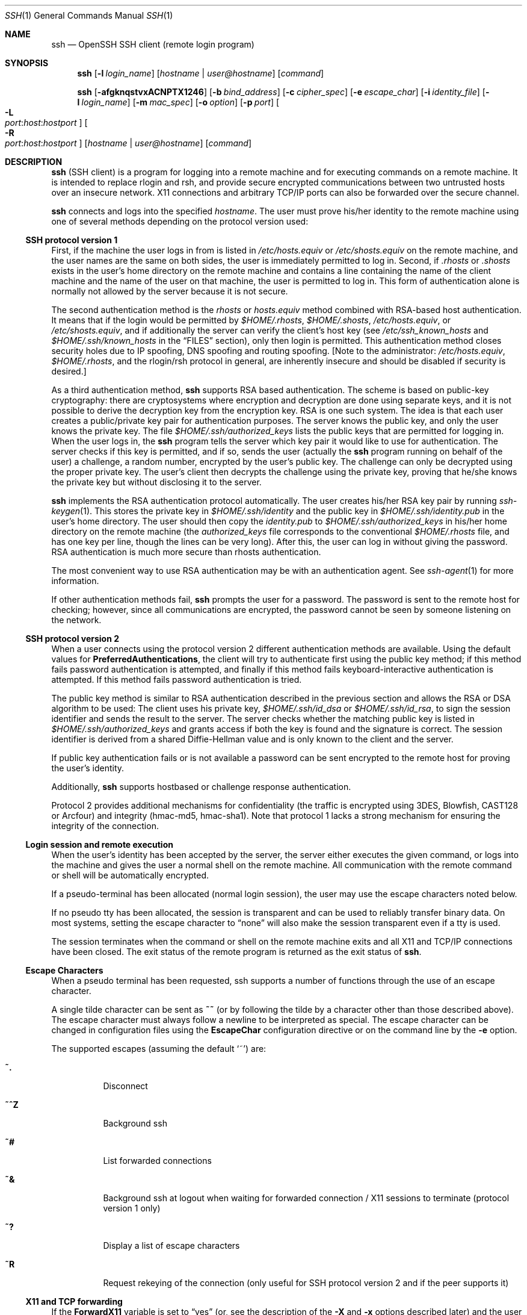 .\"  -*- nroff -*-
.\"
.\" Author: Tatu Ylonen <ylo@cs.hut.fi>
.\" Copyright (c) 1995 Tatu Ylonen <ylo@cs.hut.fi>, Espoo, Finland
.\"                    All rights reserved
.\"
.\" As far as I am concerned, the code I have written for this software
.\" can be used freely for any purpose.  Any derived versions of this
.\" software must be clearly marked as such, and if the derived work is
.\" incompatible with the protocol description in the RFC file, it must be
.\" called by a name other than "ssh" or "Secure Shell".
.\"
.\" Copyright (c) 1999,2000 Markus Friedl.  All rights reserved.
.\" Copyright (c) 1999 Aaron Campbell.  All rights reserved.
.\" Copyright (c) 1999 Theo de Raadt.  All rights reserved.
.\"
.\" Redistribution and use in source and binary forms, with or without
.\" modification, are permitted provided that the following conditions
.\" are met:
.\" 1. Redistributions of source code must retain the above copyright
.\"    notice, this list of conditions and the following disclaimer.
.\" 2. Redistributions in binary form must reproduce the above copyright
.\"    notice, this list of conditions and the following disclaimer in the
.\"    documentation and/or other materials provided with the distribution.
.\"
.\" THIS SOFTWARE IS PROVIDED BY THE AUTHOR ``AS IS'' AND ANY EXPRESS OR
.\" IMPLIED WARRANTIES, INCLUDING, BUT NOT LIMITED TO, THE IMPLIED WARRANTIES
.\" OF MERCHANTABILITY AND FITNESS FOR A PARTICULAR PURPOSE ARE DISCLAIMED.
.\" IN NO EVENT SHALL THE AUTHOR BE LIABLE FOR ANY DIRECT, INDIRECT,
.\" INCIDENTAL, SPECIAL, EXEMPLARY, OR CONSEQUENTIAL DAMAGES (INCLUDING, BUT
.\" NOT LIMITED TO, PROCUREMENT OF SUBSTITUTE GOODS OR SERVICES; LOSS OF USE,
.\" DATA, OR PROFITS; OR BUSINESS INTERRUPTION) HOWEVER CAUSED AND ON ANY
.\" THEORY OF LIABILITY, WHETHER IN CONTRACT, STRICT LIABILITY, OR TORT
.\" (INCLUDING NEGLIGENCE OR OTHERWISE) ARISING IN ANY WAY OUT OF THE USE OF
.\" THIS SOFTWARE, EVEN IF ADVISED OF THE POSSIBILITY OF SUCH DAMAGE.
.\"
.\" $OpenBSD: ssh.1,v 1.118 2001/06/26 17:25:34 markus Exp $
.Dd September 25, 1999
.Dt SSH 1
.Os
.Sh NAME
.Nm ssh
.Nd OpenSSH SSH client (remote login program)
.Sh SYNOPSIS
.Nm ssh
.Op Fl l Ar login_name
.Op Ar hostname | user@hostname
.Op Ar command
.Pp
.Nm ssh
.Op Fl afgknqstvxACNPTX1246
.Op Fl b Ar bind_address
.Op Fl c Ar cipher_spec
.Op Fl e Ar escape_char
.Op Fl i Ar identity_file
.Op Fl l Ar login_name
.Op Fl m Ar mac_spec
.Op Fl o Ar option
.Op Fl p Ar port
.Oo Fl L Xo
.Sm off
.Ar port :
.Ar host :
.Ar hostport
.Sm on
.Xc
.Oc
.Oo Fl R Xo
.Sm off
.Ar port :
.Ar host :
.Ar hostport
.Sm on
.Xc
.Oc
.Op Ar hostname | user@hostname
.Op Ar command
.Sh DESCRIPTION
.Nm
(SSH client) is a program for logging into a remote machine and for
executing commands on a remote machine.
It is intended to replace
rlogin and rsh, and provide secure encrypted communications between
two untrusted hosts over an insecure network.
X11 connections and
arbitrary TCP/IP ports can also be forwarded over the secure channel.
.Pp
.Nm
connects and logs into the specified
.Ar hostname .
The user must prove
his/her identity to the remote machine using one of several methods
depending on the protocol version used:
.Pp
.Ss SSH protocol version 1
.Pp
First, if the machine the user logs in from is listed in
.Pa /etc/hosts.equiv
or
.Pa /etc/shosts.equiv
on the remote machine, and the user names are
the same on both sides, the user is immediately permitted to log in.
Second, if
.Pa \&.rhosts
or
.Pa \&.shosts
exists in the user's home directory on the
remote machine and contains a line containing the name of the client
machine and the name of the user on that machine, the user is
permitted to log in.
This form of authentication alone is normally not
allowed by the server because it is not secure.
.Pp
The second authentication method is the
.Pa rhosts
or
.Pa hosts.equiv
method combined with RSA-based host authentication.
It means that if the login would be permitted by
.Pa $HOME/.rhosts ,
.Pa $HOME/.shosts ,
.Pa /etc/hosts.equiv ,
or
.Pa /etc/shosts.equiv ,
and if additionally the server can verify the client's
host key (see
.Pa /etc/ssh_known_hosts
and
.Pa $HOME/.ssh/known_hosts
in the
.Sx FILES
section), only then login is permitted.
This authentication method closes security holes due to IP
spoofing, DNS spoofing and routing spoofing.
[Note to the administrator:
.Pa /etc/hosts.equiv ,
.Pa $HOME/.rhosts ,
and the rlogin/rsh protocol in general, are inherently insecure and should be
disabled if security is desired.]
.Pp
As a third authentication method,
.Nm
supports RSA based authentication.
The scheme is based on public-key cryptography: there are cryptosystems
where encryption and decryption are done using separate keys, and it
is not possible to derive the decryption key from the encryption key.
RSA is one such system.
The idea is that each user creates a public/private
key pair for authentication purposes.
The server knows the public key, and only the user knows the private key.
The file
.Pa $HOME/.ssh/authorized_keys
lists the public keys that are permitted for logging
in.
When the user logs in, the
.Nm
program tells the server which key pair it would like to use for
authentication.
The server checks if this key is permitted, and if
so, sends the user (actually the
.Nm
program running on behalf of the user) a challenge, a random number,
encrypted by the user's public key.
The challenge can only be
decrypted using the proper private key.
The user's client then decrypts the
challenge using the private key, proving that he/she knows the private
key but without disclosing it to the server.
.Pp
.Nm
implements the RSA authentication protocol automatically.
The user creates his/her RSA key pair by running
.Xr ssh-keygen 1 .
This stores the private key in
.Pa $HOME/.ssh/identity
and the public key in
.Pa $HOME/.ssh/identity.pub
in the user's home directory.
The user should then copy the
.Pa identity.pub
to
.Pa $HOME/.ssh/authorized_keys
in his/her home directory on the remote machine (the
.Pa authorized_keys
file corresponds to the conventional
.Pa $HOME/.rhosts
file, and has one key
per line, though the lines can be very long).
After this, the user can log in without giving the password.
RSA authentication is much
more secure than rhosts authentication.
.Pp
The most convenient way to use RSA authentication may be with an
authentication agent.
See
.Xr ssh-agent 1
for more information.
.Pp
If other authentication methods fail,
.Nm
prompts the user for a password.
The password is sent to the remote
host for checking; however, since all communications are encrypted,
the password cannot be seen by someone listening on the network.
.Pp
.Ss SSH protocol version 2
.Pp
When a user connects using the protocol version 2
different authentication methods are available.
Using the default values for
.Cm PreferredAuthentications ,
the client will try to authenticate first using the public key method;
if this method fails password authentication is attempted,
and finally if this method fails keyboard-interactive authentication
is attempted.
If this method fails password authentication is
tried.
.Pp
The public key method is similar to RSA authentication described
in the previous section and allows the RSA or DSA algorithm to be used:
The client uses his private key,
.Pa $HOME/.ssh/id_dsa
or
.Pa $HOME/.ssh/id_rsa ,
to sign the session identifier and sends the result to the server.
The server checks whether the matching public key is listed in
.Pa $HOME/.ssh/authorized_keys
and grants access if both the key is found and the signature is correct.
The session identifier is derived from a shared Diffie-Hellman value
and is only known to the client and the server.
.Pp
If public key authentication fails or is not available a password
can be sent encrypted to the remote host for proving the user's identity.
.Pp
Additionally,
.Nm
supports hostbased or challenge response authentication.
.Pp
Protocol 2 provides additional mechanisms for confidentiality
(the traffic is encrypted using 3DES, Blowfish, CAST128 or Arcfour)
and integrity (hmac-md5, hmac-sha1).
Note that protocol 1 lacks a strong mechanism for ensuring the
integrity of the connection.
.Pp
.Ss Login session and remote execution
.Pp
When the user's identity has been accepted by the server, the server
either executes the given command, or logs into the machine and gives
the user a normal shell on the remote machine.
All communication with
the remote command or shell will be automatically encrypted.
.Pp
If a pseudo-terminal has been allocated (normal login session), the
user may use the escape characters noted below.
.Pp
If no pseudo tty has been allocated, the
session is transparent and can be used to reliably transfer binary
data.
On most systems, setting the escape character to
.Dq none
will also make the session transparent even if a tty is used.
.Pp
The session terminates when the command or shell on the remote
machine exits and all X11 and TCP/IP connections have been closed.
The exit status of the remote program is returned as the exit status
of
.Nm ssh .
.Pp
.Ss Escape Characters
.Pp
When a pseudo terminal has been requested, ssh supports a number of functions
through the use of an escape character.
.Pp
A single tilde character can be sent as
.Ic ~~
(or by following the tilde by a character other than those described above).
The escape character must always follow a newline to be interpreted as
special.
The escape character can be changed in configuration files using the
.Cm EscapeChar
configuration directive or on the command line by the
.Fl e
option.
.Pp
The supported escapes (assuming the default
.Ql ~ )
are:
.Bl -tag -width Ds
.It Cm ~.
Disconnect
.It Cm ~^Z
Background ssh
.It Cm ~#
List forwarded connections
.It Cm ~&
Background ssh at logout when waiting for forwarded connection / X11 sessions
to terminate (protocol version 1 only)
.It Cm ~?
Display a list of escape characters
.It Cm ~R
Request rekeying of the connection (only useful for SSH protocol version 2
and if the peer supports it)
.El
.Pp
.Ss X11 and TCP forwarding
.Pp
If the
.Cm ForwardX11
variable is set to
.Dq yes
(or, see the description of the
.Fl X
and
.Fl x
options described later)
and the user is using X11 (the
.Ev DISPLAY
environment variable is set), the connection to the X11 display is
automatically forwarded to the remote side in such a way that any X11
programs started from the shell (or command) will go through the
encrypted channel, and the connection to the real X server will be made
from the local machine.
The user should not manually set
.Ev DISPLAY .
Forwarding of X11 connections can be
configured on the command line or in configuration files.
.Pp
The
.Ev DISPLAY
value set by
.Nm
will point to the server machine, but with a display number greater
than zero.
This is normal, and happens because
.Nm
creates a
.Dq proxy
X server on the server machine for forwarding the
connections over the encrypted channel.
.Pp
.Nm
will also automatically set up Xauthority data on the server machine.
For this purpose, it will generate a random authorization cookie,
store it in Xauthority on the server, and verify that any forwarded
connections carry this cookie and replace it by the real cookie when
the connection is opened.
The real authentication cookie is never
sent to the server machine (and no cookies are sent in the plain).
.Pp
If the user is using an authentication agent, the connection to the agent
is automatically forwarded to the remote side unless disabled on
command line or in a configuration file.
.Pp
Forwarding of arbitrary TCP/IP connections over the secure channel can
be specified either on command line or in a configuration file.
One possible application of TCP/IP forwarding is a secure connection to an
electronic purse; another is going through firewalls.
.Pp
.Ss Server authentication
.Pp
.Nm
automatically maintains and checks a database containing
identifications for all hosts it has ever been used with.
Host keys are stored in
.Pa $HOME/.ssh/known_hosts
in the user's home directory.
Additionally, the file
.Pa /etc/ssh_known_hosts
is automatically checked for known hosts.
Any new hosts are automatically added to the user's file.
If a host's identification
ever changes,
.Nm
warns about this and disables password authentication to prevent a
trojan horse from getting the user's password.
Another purpose of
this mechanism is to prevent man-in-the-middle attacks which could
otherwise be used to circumvent the encryption.
The
.Cm StrictHostKeyChecking
option (see below) can be used to prevent logins to machines whose
host key is not known or has changed.
.Pp
The options are as follows:
.Bl -tag -width Ds
.It Fl a
Disables forwarding of the authentication agent connection.
.It Fl A
Enables forwarding of the authentication agent connection.
This can also be specified on a per-host basis in a configuration file.
.It Fl b Ar bind_address
Specify the interface to transmit from on machines with multiple
interfaces or aliased addresses.
.It Fl c Ar blowfish|3des
Selects the cipher to use for encrypting the session.
.Ar 3des
is used by default.
It is believed to be secure.
.Ar 3des
(triple-des) is an encrypt-decrypt-encrypt triple with three different keys.
It is presumably more secure than the
.Ar des
cipher which is no longer fully supported in
.Nm ssh .
.Ar blowfish
is a fast block cipher, it appears very secure and is much faster than
.Ar 3des .
.It Fl c Ar cipher_spec
Additionally, for protocol version 2 a comma-separated list of ciphers can
be specified in order of preference.
See
.Cm Ciphers
for more information.
.It Fl e Ar ch|^ch|none
Sets the escape character for sessions with a pty (default:
.Ql ~ ) .
The escape character is only recognized at the beginning of a line.
The escape character followed by a dot
.Pq Ql \&.
closes the connection, followed
by control-Z suspends the connection, and followed by itself sends the
escape character once.
Setting the character to
.Dq none
disables any escapes and makes the session fully transparent.
.It Fl f
Requests
.Nm
to go to background just before command execution.
This is useful if
.Nm
is going to ask for passwords or passphrases, but the user
wants it in the background.
This implies
.Fl n .
The recommended way to start X11 programs at a remote site is with
something like
.Ic ssh -f host xterm .
.It Fl g
Allows remote hosts to connect to local forwarded ports.
.It Fl i Ar identity_file
Selects the file from which the identity (private key) for
RSA or DSA authentication is read.
Default is
.Pa $HOME/.ssh/identity
in the user's home directory.
Identity files may also be specified on
a per-host basis in the configuration file.
It is possible to have multiple
.Fl i
options (and multiple identities specified in
configuration files).
.It Fl k
Disables forwarding of Kerberos tickets and AFS tokens.
This may also be specified on a per-host basis in the configuration file.
.It Fl l Ar login_name
Specifies the user to log in as on the remote machine.
This also may be specified on a per-host basis in the configuration file.
.It Fl m Ar mac_spec
Additionally, for protocol version 2 a comma-separated list of MAC
(message authentication code) algorithms can
be specified in order of preference.
See the
.Cm MACs
keyword for more information.
.It Fl n
Redirects stdin from
.Pa /dev/null
(actually, prevents reading from stdin).
This must be used when
.Nm
is run in the background.
A common trick is to use this to run X11 programs on a remote machine.
For example,
.Ic ssh -n shadows.cs.hut.fi emacs &
will start an emacs on shadows.cs.hut.fi, and the X11
connection will be automatically forwarded over an encrypted channel.
The
.Nm
program will be put in the background.
(This does not work if
.Nm
needs to ask for a password or passphrase; see also the
.Fl f
option.)
.It Fl N
Do not execute a remote command.
This is useful if you just want to forward ports
(protocol version 2 only).
.It Fl o Ar option
Can be used to give options in the format used in the config file.
This is useful for specifying options for which there is no separate
command-line flag.
The option has the same format as a line in the configuration file.
.It Fl p Ar port
Port to connect to on the remote host.
This can be specified on a
per-host basis in the configuration file.
.It Fl P
Use a non-privileged port for outgoing connections.
This can be used if your firewall does
not permit connections from privileged ports.
Note that this option turns off
.Cm RhostsAuthentication
and
.Cm RhostsRSAAuthentication
for older servers.
.It Fl q
Quiet mode.
Causes all warning and diagnostic messages to be suppressed.
Only fatal errors are displayed.
.It Fl s
May be used to request invocation of a subsystem on the remote system. Subsystems are a feature of the SSH2 protocol which facilitate the use
of SSH as a secure transport for other applications (eg. sftp). The
subsystem is specified as the remote command.
.It Fl t
Force pseudo-tty allocation.
This can be used to execute arbitrary
screen-based programs on a remote machine, which can be very useful,
e.g., when implementing menu services.
Multiple
.Fl t
options force tty allocation, even if
.Nm
has no local tty.
.It Fl T
Disable pseudo-tty allocation.
.It Fl v
Verbose mode.
Causes
.Nm
to print debugging messages about its progress.
This is helpful in
debugging connection, authentication, and configuration problems.
Multiple
.Fl v
options increases the verbosity.
Maximum is 3.
.It Fl x
Disables X11 forwarding.
.It Fl X
Enables X11 forwarding.
This can also be specified on a per-host basis in a configuration file.
.It Fl C
Requests compression of all data (including stdin, stdout, stderr, and
data for forwarded X11 and TCP/IP connections).
The compression algorithm is the same used by
.Xr gzip 1 ,
and the
.Dq level
can be controlled by the
.Cm CompressionLevel
option (see below).
Compression is desirable on modem lines and other
slow connections, but will only slow down things on fast networks.
The default value can be set on a host-by-host basis in the
configuration files; see the
.Cm Compress
option below.
.It Fl L Ar port:host:hostport
Specifies that the given port on the local (client) host is to be
forwarded to the given host and port on the remote side.
This works by allocating a socket to listen to
.Ar port
on the local side, and whenever a connection is made to this port, the
connection is forwarded over the secure channel, and a connection is
made to
.Ar host
port
.Ar hostport
from the remote machine.
Port forwardings can also be specified in the configuration file.
Only root can forward privileged ports.
IPv6 addresses can be specified with an alternative syntax:
.Ar port/host/hostport
.It Fl R Ar port:host:hostport
Specifies that the given port on the remote (server) host is to be
forwarded to the given host and port on the local side.
This works by allocating a socket to listen to
.Ar port
on the remote side, and whenever a connection is made to this port, the
connection is forwarded over the secure channel, and a connection is
made to
.Ar host
port
.Ar hostport
from the local machine.
Port forwardings can also be specified in the configuration file.
Privileged ports can be forwarded only when
logging in as root on the remote machine.
IPv6 addresses can be specified with an alternative syntax:
.Ar port/host/hostport
.It Fl 1
Forces
.Nm
to try protocol version 1 only.
.It Fl 2
Forces
.Nm
to try protocol version 2 only.
.It Fl 4
Forces
.Nm
to use IPv4 addresses only.
.It Fl 6
Forces
.Nm
to use IPv6 addresses only.
.El
.Sh CONFIGURATION FILES
.Nm
obtains configuration data from the following sources (in this order):
command line options, user's configuration file
.Pq Pa $HOME/.ssh/config ,
and system-wide configuration file
.Pq Pa /etc/ssh_config .
For each parameter, the first obtained value
will be used.
The configuration files contain sections bracketed by
.Dq Host
specifications, and that section is only applied for hosts that
match one of the patterns given in the specification.
The matched host name is the one given on the command line.
.Pp
Since the first obtained value for each parameter is used, more
host-specific declarations should be given near the beginning of the
file, and general defaults at the end.
.Pp
The configuration file has the following format:
.Pp
Empty lines and lines starting with
.Ql #
are comments.
.Pp
Otherwise a line is of the format
.Dq keyword arguments .
The possible
keywords and their meanings are as follows (note that the
configuration files are case-sensitive):
.Bl -tag -width Ds
.It Cm Host
Restricts the following declarations (up to the next
.Cm Host
keyword) to be only for those hosts that match one of the patterns
given after the keyword.
.Ql \&*
and
.Ql ?
can be used as wildcards in the
patterns.
A single
.Ql \&*
as a pattern can be used to provide global
defaults for all hosts.
The host is the
.Ar hostname
argument given on the command line (i.e., the name is not converted to
a canonicalized host name before matching).
.It Cm AFSTokenPassing
Specifies whether to pass AFS tokens to remote host.
The argument to this keyword must be
.Dq yes
or
.Dq no .
This option applies to protocol version 1 only.
.It Cm BatchMode
If set to
.Dq yes ,
passphrase/password querying will be disabled.
This option is useful in scripts and other batch jobs where you have no
user to supply the password.
The argument must be
.Dq yes
or
.Dq no .
The default is
.Dq no .
.It Cm BindAddress
Specify the interface to transmit from on machines with multiple
interfaces or aliased addresses.
Note that this option does not work if
.Cm UsePrivilegedPort
is set to
.Dq yes .
.It Cm CheckHostIP
If this flag is set to
.Dq yes ,
ssh will additionally check the host IP address in the
.Pa known_hosts
file.
This allows ssh to detect if a host key changed due to DNS spoofing.
If the option is set to
.Dq no ,
the check will not be executed.
The default is
.Dq yes .
.It Cm Cipher
Specifies the cipher to use for encrypting the session
in protocol version 1.
Currently,
.Dq blowfish
and
.Dq 3des
are supported.
The default is
.Dq 3des .
.It Cm Ciphers
Specifies the ciphers allowed for protocol version 2
in order of preference.
Multiple ciphers must be comma-separated.
The default is
.Pp
.Bd -literal
  ``aes128-cbc,3des-cbc,blowfish-cbc,cast128-cbc,arcfour,
    aes192-cbc,aes256-cbc''
.Ed
.It Cm Compression
Specifies whether to use compression.
The argument must be
.Dq yes
or
.Dq no .
The default is
.Dq no .
.It Cm CompressionLevel
Specifies the compression level to use if compression is enabled.
The argument must be an integer from 1 (fast) to 9 (slow, best).
The default level is 6, which is good for most applications.
The meaning of the values is the same as in
.Xr gzip 1 .
Note that this option applies to protocol version 1 only.
.It Cm ConnectionAttempts
Specifies the number of tries (one per second) to make before falling
back to rsh or exiting.
The argument must be an integer.
This may be useful in scripts if the connection sometimes fails.
The default is 4.
.It Cm EscapeChar
Sets the escape character (default:
.Ql ~ ) .
The escape character can also
be set on the command line.
The argument should be a single character,
.Ql ^
followed by a letter, or
.Dq none
to disable the escape
character entirely (making the connection transparent for binary
data).
.It Cm FallBackToRsh
Specifies that if connecting via
.Nm
fails due to a connection refused error (there is no
.Xr sshd 8
listening on the remote host),
.Xr rsh 1
should automatically be used instead (after a suitable warning about
the session being unencrypted).
The argument must be
.Dq yes
or
.Dq no .
The default is
.Dq no .
.It Cm ForwardAgent
Specifies whether the connection to the authentication agent (if any)
will be forwarded to the remote machine.
The argument must be
.Dq yes
or
.Dq no .
The default is
.Dq no .
.It Cm ForwardX11
Specifies whether X11 connections will be automatically redirected
over the secure channel and
.Ev DISPLAY
set.
The argument must be
.Dq yes
or
.Dq no .
The default is
.Dq no .
.It Cm GatewayPorts
Specifies whether remote hosts are allowed to connect to local
forwarded ports.
The argument must be
.Dq yes
or
.Dq no .
The default is
.Dq no .
.It Cm GlobalKnownHostsFile
Specifies a file to use for the global
host key database instead of
.Pa /etc/ssh_known_hosts .
.It Cm HostbasedAuthentication
Specifies whether to try rhosts based authentication with public key
authentication.
The argument must be
.Dq yes
or
.Dq no .
The default is
.Dq no .
This option applies to protocol version 2 only and
is similar to
.Cm RhostsRSAAuthentication .
.It Cm HostKeyAlgorithms
Specifies the protocol version 2 host key algorithms
that the client wants to use in order of preference.
The default for this option is:
.Dq ssh-rsa,ssh-dss
.It Cm HostKeyAlias
Specifies an alias that should be used instead of the
real host name when looking up or saving the host key
in the host key database files.
This option is useful for tunneling ssh connections
or if you have multiple servers running on a single host.
.It Cm HostName
Specifies the real host name to log into.
This can be used to specify nicknames or abbreviations for hosts.
Default is the name given on the command line.
Numeric IP addresses are also permitted (both on the command line and in
.Cm HostName
specifications).
.It Cm IdentityFile
Specifies the file from which the user's RSA or DSA authentication identity
is read (default
.Pa $HOME/.ssh/identity
in the user's home directory).
Additionally, any identities represented by the authentication agent
will be used for authentication.
The file name may use the tilde
syntax to refer to a user's home directory.
It is possible to have
multiple identity files specified in configuration files; all these
identities will be tried in sequence.
.It Cm KeepAlive
Specifies whether the system should send keepalive messages to the
other side.
If they are sent, death of the connection or crash of one
of the machines will be properly noticed.
However, this means that
connections will die if the route is down temporarily, and some people
find it annoying.
.Pp
The default is
.Dq yes
(to send keepalives), and the client will notice
if the network goes down or the remote host dies.
This is important in scripts, and many users want it too.
.Pp
To disable keepalives, the value should be set to
.Dq no
in both the server and the client configuration files.
.It Cm KerberosAuthentication
Specifies whether Kerberos authentication will be used.
The argument to this keyword must be
.Dq yes
or
.Dq no .
.It Cm KerberosTgtPassing
Specifies whether a Kerberos TGT will be forwarded to the server.
This will only work if the Kerberos server is actually an AFS kaserver.
The argument to this keyword must be
.Dq yes
or
.Dq no .
.It Cm LocalForward
Specifies that a TCP/IP port on the local machine be forwarded over
the secure channel to given host:port from the remote machine.
The first argument must be a port number, and the second must be
host:port.
Multiple forwardings may be specified, and additional
forwardings can be given on the command line.
Only the superuser can forward privileged ports.
.It Cm LogLevel
Gives the verbosity level that is used when logging messages from
.Nm ssh .
The possible values are:
QUIET, FATAL, ERROR, INFO, VERBOSE and DEBUG.
The default is INFO.
.It Cm MACs
Specifies the MAC (message authentication code) algorithms
in order of preference.
The MAC algorithm is used in protocol version 2
for data integrity protection.
Multiple algorithms must be comma-separated.
The default is
.Dq hmac-md5,hmac-sha1,hmac-ripemd160,hmac-sha1-96,hmac-md5-96 .
.It Cm NumberOfPasswordPrompts
Specifies the number of password prompts before giving up.
The argument to this keyword must be an integer.
Default is 3.
.It Cm PasswordAuthentication
Specifies whether to use password authentication.
The argument to this keyword must be
.Dq yes
or
.Dq no .
The default is
.Dq yes .
.It Cm Port
Specifies the port number to connect on the remote host.
Default is 22.
.It Cm PreferredAuthentications
Specifies the order in which the client should try protocol 2
authentication methods. This allows a client to prefer one method (e.g.
.Cm keyboard-interactive )
over another method (e.g.
.Cm password )
The default for this option is:
.Dq publickey,hostbased,password,keyboard-interactive
.It Cm Protocol
Specifies the protocol versions
.Nm
should support in order of preference.
The possible values are
.Dq 1
and
.Dq 2 .
Multiple versions must be comma-separated.
The default is
.Dq 2,1 .
This means that
.Nm
tries version 2 and falls back to version 1
if version 2 is not available.
.It Cm ProxyCommand
Specifies the command to use to connect to the server.
The command
string extends to the end of the line, and is executed with
.Pa /bin/sh .
In the command string,
.Ql %h
will be substituted by the host name to
connect and
.Ql %p
by the port.
The command can be basically anything,
and should read from its standard input and write to its standard output.
It should eventually connect an
.Xr sshd 8
server running on some machine, or execute
.Ic sshd -i
somewhere.
Host key management will be done using the
HostName of the host being connected (defaulting to the name typed by
the user).
Note that
.Cm CheckHostIP
is not available for connects with a proxy command.
.Pp
.It Cm PubkeyAuthentication
Specifies whether to try public key authentication.
The argument to this keyword must be
.Dq yes
or
.Dq no .
The default is
.Dq yes .
This option applies to protocol version 2 only.
.It Cm RemoteForward
Specifies that a TCP/IP port on the remote machine be forwarded over
the secure channel to given host:port from the local machine.
The first argument must be a port number, and the second must be
host:port.
Multiple forwardings may be specified, and additional
forwardings can be given on the command line.
Only the superuser can forward privileged ports.
.It Cm RhostsAuthentication
Specifies whether to try rhosts based authentication.
Note that this
declaration only affects the client side and has no effect whatsoever
on security.
Disabling rhosts authentication may reduce
authentication time on slow connections when rhosts authentication is
not used.
Most servers do not permit RhostsAuthentication because it
is not secure (see
.Cm RhostsRSAAuthentication ) .
The argument to this keyword must be
.Dq yes
or
.Dq no .
The default is
.Dq yes .
This option applies to protocol version 1 only.
.It Cm RhostsRSAAuthentication
Specifies whether to try rhosts based authentication with RSA host
authentication.
The argument must be
.Dq yes
or
.Dq no .
The default is
.Dq yes .
This option applies to protocol version 1 only.
.It Cm RSAAuthentication
Specifies whether to try RSA authentication.
The argument to this keyword must be
.Dq yes
or
.Dq no .
RSA authentication will only be
attempted if the identity file exists, or an authentication agent is
running.
The default is
.Dq yes .
Note that this option applies to protocol version 1 only.
.It Cm ChallengeResponseAuthentication
Specifies whether to use challenge response authentication.
Currently there is only support for
.Xr skey 1
authentication.
The argument to this keyword must be
.Dq yes
or
.Dq no .
The default is
.Dq no .
.It Cm StrictHostKeyChecking
If this flag is set to
.Dq yes ,
.Nm
will never automatically add host keys to the
.Pa $HOME/.ssh/known_hosts
file, and refuses to connect to hosts whose host key has changed.
This provides maximum protection against trojan horse attacks.
However, it can be somewhat annoying if you don't have good
.Pa /etc/ssh_known_hosts
files installed and frequently
connect to new hosts.
This option forces the user to manually
add all new hosts.
If this flag is set to
.Dq no ,
.Nm
will automatically add new host keys to the
user known hosts files.
If this flag is set to
.Dq ask ,
new host keys
will be added to the user known host files only after the user
has confirmed that is what they really want to do, and
.Nm
will refuse to connect to hosts whose host key has changed.
The host keys of
known hosts will be verified automatically in all cases.
The argument must be
.Dq yes ,
.Dq no
or
.Dq ask .
The default is
.Dq ask .
.It Cm UsePrivilegedPort
Specifies whether to use a privileged port for outgoing connections.
The argument must be
.Dq yes
or
.Dq no .
The default is
.Dq no .
Note that you need to set this option to
.Dq yes
if you want to use
.Cm RhostsAuthentication
and
.Cm RhostsRSAAuthentication
with older servers.
.It Cm User
Specifies the user to log in as.
This can be useful if you have a different user name on different machines.
This saves the trouble of
having to remember to give the user name on the command line.
.It Cm UserKnownHostsFile
Specifies a file to use for the user
host key database instead of
.Pa $HOME/.ssh/known_hosts .
.It Cm UseRsh
Specifies that rlogin/rsh should be used for this host.
It is possible that the host does not at all support the
.Nm
protocol.
This causes
.Nm
to immediately execute
.Xr rsh 1 .
All other options (except
.Cm HostName )
are ignored if this has been specified.
The argument must be
.Dq yes
or
.Dq no .
.It Cm XAuthLocation
Specifies the location of the
.Xr xauth 1
program.
The default is
.Pa /usr/X11R6/bin/xauth .
.El
.Sh ENVIRONMENT
.Nm
will normally set the following environment variables:
.Bl -tag -width Ds
.It Ev DISPLAY
The
.Ev DISPLAY
variable indicates the location of the X11 server.
It is automatically set by
.Nm
to point to a value of the form
.Dq hostname:n
where hostname indicates
the host where the shell runs, and n is an integer >= 1.
.Nm
uses this special value to forward X11 connections over the secure
channel.
The user should normally not set
.Ev DISPLAY
explicitly, as that
will render the X11 connection insecure (and will require the user to
manually copy any required authorization cookies).
.It Ev HOME
Set to the path of the user's home directory.
.It Ev LOGNAME
Synonym for
.Ev USER ;
set for compatibility with systems that use this variable.
.It Ev MAIL
Set to point the user's mailbox.
.It Ev PATH
Set to the default
.Ev PATH ,
as specified when compiling
.Nm ssh .
.It Ev SSH_ASKPASS
If
.Nm
needs a passphrase, it will read the passphrase from the current
terminal if it was run from a terminal.
If
.Nm
does not have a terminal associated with it but
.Ev DISPLAY
and
.Ev SSH_ASKPASS
are set, it will execute the program specified by
.Ev SSH_ASKPASS
and open an X11 window to read the passphrase.
This is particularly useful when calling
.Nm
from a
.Pa .Xsession
or related script.
(Note that on some machines it
may be necessary to redirect the input from
.Pa /dev/null
to make this work.)
.It Ev SSH_AUTH_SOCK
indicates the path of a unix-domain socket used to communicate with the
agent.
.It Ev SSH_CLIENT
Identifies the client end of the connection.
The variable contains
three space-separated values: client ip-address, client port number,
and server port number.
.It Ev SSH_ORIGINAL_COMMAND
The variable contains the original command line if a forced command
is executed.
It can be used to extract the original arguments.
.It Ev SSH_TTY
This is set to the name of the tty (path to the device) associated
with the current shell or command.
If the current session has no tty,
this variable is not set.
.It Ev TZ
The timezone variable is set to indicate the present timezone if it
was set when the daemon was started (i.e., the daemon passes the value
on to new connections).
.It Ev USER
Set to the name of the user logging in.
.El
.Pp
Additionally,
.Nm
reads
.Pa $HOME/.ssh/environment ,
and adds lines of the format
.Dq VARNAME=value
to the environment.
.Sh FILES
.Bl -tag -width Ds
.It Pa $HOME/.ssh/known_hosts
Records host keys for all hosts the user has logged into (that are not
in
.Pa /etc/ssh_known_hosts .
See
.Xr sshd 8 .
.It Pa $HOME/.ssh/identity, $HOME/.ssh/id_dsa, $HOME/.ssh/id_rsa
Contains the authentication identity of the user.
They are for protocol 1 RSA, protocol 2 DSA, and protocol 2 RSA, respectively.
These files
contain sensitive data and should be readable by the user but not
accessible by others (read/write/execute).
Note that
.Nm
ignores a private key file if it is accessible by others.
It is possible to specify a passphrase when
generating the key; the passphrase will be used to encrypt the
sensitive part of this file using 3DES.
.It Pa $HOME/.ssh/identity.pub, $HOME/.ssh/id_dsa.pub, $HOME/.ssh/id_rsa.pub
Contains the public key for authentication (public part of the
identity file in human-readable form).
The contents of the
.Pa $HOME/.ssh/identity.pub
file should be added to
.Pa $HOME/.ssh/authorized_keys
on all machines
where you wish to log in using protocol version 1 RSA authentication.
The contents of the
.Pa $HOME/.ssh/id_dsa.pub
and
.Pa $HOME/.ssh/id_rsa.pub
file should be added to
.Pa $HOME/.ssh/authorized_keys
on all machines
where you wish to log in using protocol version 2 DSA/RSA authentication.
These files are not
sensitive and can (but need not) be readable by anyone.
These files are
never used automatically and are not necessary; they are only provided for
the convenience of the user.
.It Pa $HOME/.ssh/config
This is the per-user configuration file.
The format of this file is described above.
This file is used by the
.Nm
client.
This file does not usually contain any sensitive information,
but the recommended permissions are read/write for the user, and not
accessible by others.
.It Pa $HOME/.ssh/authorized_keys
Lists the public keys (RSA/DSA) that can be used for logging in as this user.
The format of this file is described in the
.Xr sshd 8
manual page.
In the simplest form the format is the same as the .pub
identity files.
This file is not highly sensitive, but the recommended
permissions are read/write for the user, and not accessible by others.
.It Pa /etc/ssh_known_hosts
Systemwide list of known host keys.
This file should be prepared by the
system administrator to contain the public host keys of all machines in the
organization.
This file should be world-readable.
This file contains
public keys, one per line, in the following format (fields separated
by spaces): system name, public key and optional comment field.
When different names are used
for the same machine, all such names should be listed, separated by
commas.
The format is described on the
.Xr sshd 8
manual page.
.Pp
The canonical system name (as returned by name servers) is used by
.Xr sshd 8
to verify the client host when logging in; other names are needed because
.Nm
does not convert the user-supplied name to a canonical name before
checking the key, because someone with access to the name servers
would then be able to fool host authentication.
.It Pa /etc/ssh_config
Systemwide configuration file.
This file provides defaults for those
values that are not specified in the user's configuration file, and
for those users who do not have a configuration file.
This file must be world-readable.
.It Pa $HOME/.rhosts
This file is used in
.Pa \&.rhosts
authentication to list the
host/user pairs that are permitted to log in.
(Note that this file is
also used by rlogin and rsh, which makes using this file insecure.)
Each line of the file contains a host name (in the canonical form
returned by name servers), and then a user name on that host,
separated by a space.
On some machines this file may need to be
world-readable if the user's home directory is on a NFS partition,
because
.Xr sshd 8
reads it as root.
Additionally, this file must be owned by the user,
and must not have write permissions for anyone else.
The recommended
permission for most machines is read/write for the user, and not
accessible by others.
.Pp
Note that by default
.Xr sshd 8
will be installed so that it requires successful RSA host
authentication before permitting \s+2.\s0rhosts authentication.
If your server machine does not have the client's host key in
.Pa /etc/ssh_known_hosts ,
you can store it in
.Pa $HOME/.ssh/known_hosts .
The easiest way to do this is to
connect back to the client from the server machine using ssh; this
will automatically add the host key to
.Pa $HOME/.ssh/known_hosts .
.It Pa $HOME/.shosts
This file is used exactly the same way as
.Pa \&.rhosts .
The purpose for
having this file is to be able to use rhosts authentication with
.Nm
without permitting login with
.Xr rlogin 1
or
.Xr rsh 1 .
.It Pa /etc/hosts.equiv
This file is used during
.Pa \&.rhosts authentication.
It contains
canonical hosts names, one per line (the full format is described on
the
.Xr sshd 8
manual page).
If the client host is found in this file, login is
automatically permitted provided client and server user names are the
same.
Additionally, successful RSA host authentication is normally
required.
This file should only be writable by root.
.It Pa /etc/shosts.equiv
This file is processed exactly as
.Pa /etc/hosts.equiv .
This file may be useful to permit logins using
.Nm
but not using rsh/rlogin.
.It Pa /etc/sshrc
Commands in this file are executed by
.Nm
when the user logs in just before the user's shell (or command) is started.
See the
.Xr sshd 8
manual page for more information.
.It Pa $HOME/.ssh/rc
Commands in this file are executed by
.Nm
when the user logs in just before the user's shell (or command) is
started.
See the
.Xr sshd 8
manual page for more information.
.It Pa $HOME/.ssh/environment
Contains additional definitions for environment variables, see section
.Sx ENVIRONMENT
above.
.El
.Sh AUTHORS
OpenSSH is a derivative of the original and free
ssh 1.2.12 release by Tatu Ylonen.
Aaron Campbell, Bob Beck, Markus Friedl, Niels Provos,
Theo de Raadt and Dug Song
removed many bugs, re-added newer features and
created OpenSSH.
Markus Friedl contributed the support for SSH
protocol versions 1.5 and 2.0.
.Sh SEE ALSO
.Xr rlogin 1 ,
.Xr rsh 1 ,
.Xr scp 1 ,
.Xr sftp 1 ,
.Xr ssh-add 1 ,
.Xr ssh-agent 1 ,
.Xr ssh-keygen 1 ,
.Xr telnet 1 ,
.Xr sshd 8
.Rs
.%A T. Ylonen
.%A T. Kivinen
.%A M. Saarinen
.%A T. Rinne
.%A S. Lehtinen
.%T "SSH Protocol Architecture"
.%N draft-ietf-secsh-architecture-07.txt
.%D January 2001
.%O work in progress material
.Re
